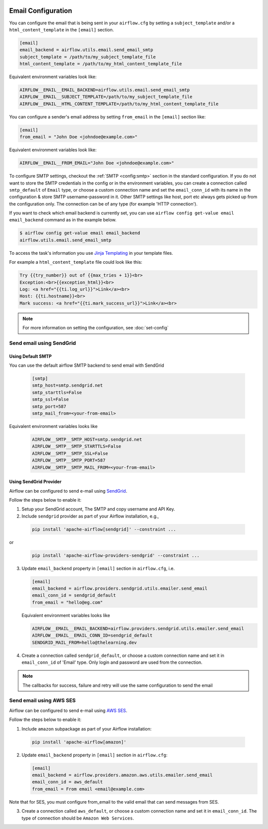  .. Licensed to the Apache Software Foundation (ASF) under one
    or more contributor license agreements.  See the NOTICE file
    distributed with this work for additional information
    regarding copyright ownership.  The ASF licenses this file
    to you under the Apache License, Version 2.0 (the
    "License"); you may not use this file except in compliance
    with the License.  You may obtain a copy of the License at

 ..   http://www.apache.org/licenses/LICENSE-2.0

 .. Unless required by applicable law or agreed to in writing,
    software distributed under the License is distributed on an
    "AS IS" BASIS, WITHOUT WARRANTIES OR CONDITIONS OF ANY
    KIND, either express or implied.  See the License for the
    specific language governing permissions and limitations
    under the License.

Email Configuration
===================

You can configure the email that is being sent in your ``airflow.cfg``
by setting a ``subject_template`` and/or a ``html_content_template``
in the ``[email]`` section.

.. code-block:: ini

  [email]
  email_backend = airflow.utils.email.send_email_smtp
  subject_template = /path/to/my_subject_template_file
  html_content_template = /path/to/my_html_content_template_file

Equivalent environment variables look like:

.. code-block:: sh

  AIRFLOW__EMAIL__EMAIL_BACKEND=airflow.utils.email.send_email_smtp
  AIRFLOW__EMAIL__SUBJECT_TEMPLATE=/path/to/my_subject_template_file
  AIRFLOW__EMAIL__HTML_CONTENT_TEMPLATE=/path/to/my_html_content_template_file

You can configure a sender's email address by setting ``from_email`` in the ``[email]`` section like:

.. code-block:: ini

  [email]
  from_email = "John Doe <johndoe@example.com>"

Equivalent environment variables look like:

.. code-block:: sh

  AIRFLOW__EMAIL__FROM_EMAIL="John Doe <johndoe@example.com>"


To configure SMTP settings, checkout the :ref:`SMTP <config:smtp>` section in the standard configuration.
If you do not want to store the SMTP credentials in the config or in the environment variables, you can create a
connection called ``smtp_default`` of ``Email`` type, or choose a custom connection name and set the ``email_conn_id`` with its name in
the configuration & store SMTP username-password in it. Other SMTP settings like host, port etc always gets picked up
from the configuration only. The connection can be of any type (for example 'HTTP connection').

If you want to check which email backend is currently set, you can use ``airflow config get-value email email_backend`` command as in
the example below.

.. code-block:: bash

    $ airflow config get-value email email_backend
    airflow.utils.email.send_email_smtp

To access the task's information you use `Jinja Templating <http://jinja.pocoo.org/docs/dev/>`_  in your template files.

For example a ``html_content_template`` file could look like this:

.. code-block::

  Try {{try_number}} out of {{max_tries + 1}}<br>
  Exception:<br>{{exception_html}}<br>
  Log: <a href="{{ti.log_url}}">Link</a><br>
  Host: {{ti.hostname}}<br>
  Mark success: <a href="{{ti.mark_success_url}}">Link</a><br>

.. note::
    For more information on setting the configuration, see :doc:`set-config`

.. _email-configuration-sendgrid:

Send email using SendGrid
-------------------------

Using Default SMTP
^^^^^^^^^^^^^^^^^^

You can use the default airflow SMTP backend to send email with SendGrid

  .. code-block:: ini

     [smtp]
     smtp_host=smtp.sendgrid.net
     smtp_starttls=False
     smtp_ssl=False
     smtp_port=587
     smtp_mail_from=<your-from-email>

Equivalent environment variables looks like

  .. code-block::

     AIRFLOW__SMTP__SMTP_HOST=smtp.sendgrid.net
     AIRFLOW__SMTP__SMTP_STARTTLS=False
     AIRFLOW__SMTP__SMTP_SSL=False
     AIRFLOW__SMTP__SMTP_PORT=587
     AIRFLOW__SMTP__SMTP_MAIL_FROM=<your-from-email>


Using SendGrid Provider
^^^^^^^^^^^^^^^^^^^^^^^

Airflow can be configured to send e-mail using `SendGrid <https://sendgrid.com/>`__.

Follow the steps below to enable it:

1. Setup your SendGrid account, The SMTP and copy username and API Key.

2. Include ``sendgrid`` provider as part of your Airflow installation, e.g.,

  .. code-block:: bash

     pip install 'apache-airflow[sendgrid]' --constraint ...

or
  .. code-block:: bash

     pip install 'apache-airflow-providers-sendgrid' --constraint ...


3. Update ``email_backend`` property in ``[email]`` section in ``airflow.cfg``, i.e.

   .. code-block:: ini

      [email]
      email_backend = airflow.providers.sendgrid.utils.emailer.send_email
      email_conn_id = sendgrid_default
      from_email = "hello@eg.com"

   Equivalent environment variables looks like

   .. code-block::

      AIRFLOW__EMAIL__EMAIL_BACKEND=airflow.providers.sendgrid.utils.emailer.send_email
      AIRFLOW__EMAIL__EMAIL_CONN_ID=sendgrid_default
      SENDGRID_MAIL_FROM=hello@thelearning.dev

4. Create a connection called ``sendgrid_default``, or choose a custom connection
   name and set it in ``email_conn_id`` of  'Email' type. Only login and password
   are used from the connection.


.. image:: ../img/email_connection.png
    :align: center
    :alt: create email connection

.. note:: The callbacks for success, failure and retry will use the same configuration to send the email


.. _email-configuration-ses:

Send email using AWS SES
------------------------

Airflow can be configured to send e-mail using `AWS SES <https://aws.amazon.com/ses/>`__.

Follow the steps below to enable it:

1. Include ``amazon`` subpackage as part of your Airflow installation:

  .. code-block:: ini

     pip install 'apache-airflow[amazon]'

2. Update ``email_backend`` property in ``[email]`` section in ``airflow.cfg``:

   .. code-block:: ini

      [email]
      email_backend = airflow.providers.amazon.aws.utils.emailer.send_email
      email_conn_id = aws_default
      from_email = From email <email@example.com>

Note that for SES, you must configure from_email to the valid email that can send messages from SES.

3. Create a connection called ``aws_default``, or choose a custom connection
   name and set it in ``email_conn_id``. The type of connection should be ``Amazon Web Services``.
